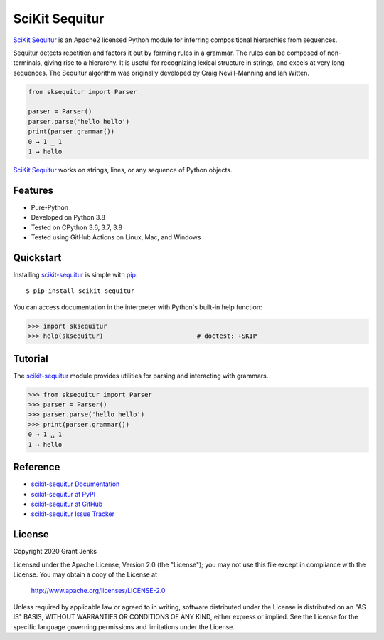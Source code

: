 SciKit Sequitur
===============

`SciKit Sequitur`_ is an Apache2 licensed Python module for inferring
compositional hierarchies from sequences.

Sequitur detects repetition and factors it out by forming rules in a
grammar. The rules can be composed of non-terminals, giving rise to a
hierarchy. It is useful for recognizing lexical structure in strings, and
excels at very long sequences. The Sequitur algorithm was originally developed
by Craig Nevill-Manning and Ian Witten.

.. code-block:: python

   from sksequitur import Parser

   parser = Parser()
   parser.parse('hello hello')
   print(parser.grammar())
   0 → 1 _ 1
   1 → hello

`SciKit Sequitur`_ works on strings, lines, or any sequence of Python objects.


Features
--------

- Pure-Python
- Developed on Python 3.8
- Tested on CPython 3.6, 3.7, 3.8
- Tested using GitHub Actions on Linux, Mac, and Windows

.. image:: https://github.com/grantjenks/scikit-sequitur/workflows/integration/badge.svg
   :target: http://www.grantjenks.com/docs/scikit-sequitur/


Quickstart
----------

Installing `scikit-sequitur`_ is simple with `pip <http://www.pip-installer.org/>`_::

  $ pip install scikit-sequitur

You can access documentation in the interpreter with Python's built-in help
function:

.. code-block:: python

   >>> import sksequitur
   >>> help(sksequitur)                         # doctest: +SKIP


Tutorial
--------

The `scikit-sequitur`_ module provides utilities for parsing and interacting
with grammars.

.. code-block:: python

   >>> from sksequitur import Parser
   >>> parser = Parser()
   >>> parser.parse('hello hello')
   >>> print(parser.grammar())
   0 → 1 ␣ 1
   1 → hello


Reference
---------

* `scikit-sequitur Documentation`_
* `scikit-sequitur at PyPI`_
* `scikit-sequitur at GitHub`_
* `scikit-sequitur Issue Tracker`_

.. _`scikit-sequitur Documentation`: http://www.grantjenks.com/docs/scikit-sequitur/
.. _`scikit-sequitur at PyPI`: https://pypi.python.org/pypi/scikit-sequitur/
.. _`scikit-sequitur at GitHub`: https://github.com/grantjenks/scikit-sequitur/
.. _`scikit-sequitur Issue Tracker`: https://github.com/grantjenks/scikit-sequitur/issues/


License
-------

Copyright 2020 Grant Jenks

Licensed under the Apache License, Version 2.0 (the "License"); you may not use
this file except in compliance with the License.  You may obtain a copy of the
License at

    http://www.apache.org/licenses/LICENSE-2.0

Unless required by applicable law or agreed to in writing, software distributed
under the License is distributed on an "AS IS" BASIS, WITHOUT WARRANTIES OR
CONDITIONS OF ANY KIND, either express or implied.  See the License for the
specific language governing permissions and limitations under the License.


.. _`SciKit Sequitur`: http://www.grantjenks.com/docs/scikit-sequitur/
.. _`scikit-sequitur`: http://www.grantjenks.com/docs/scikit-sequitur/
